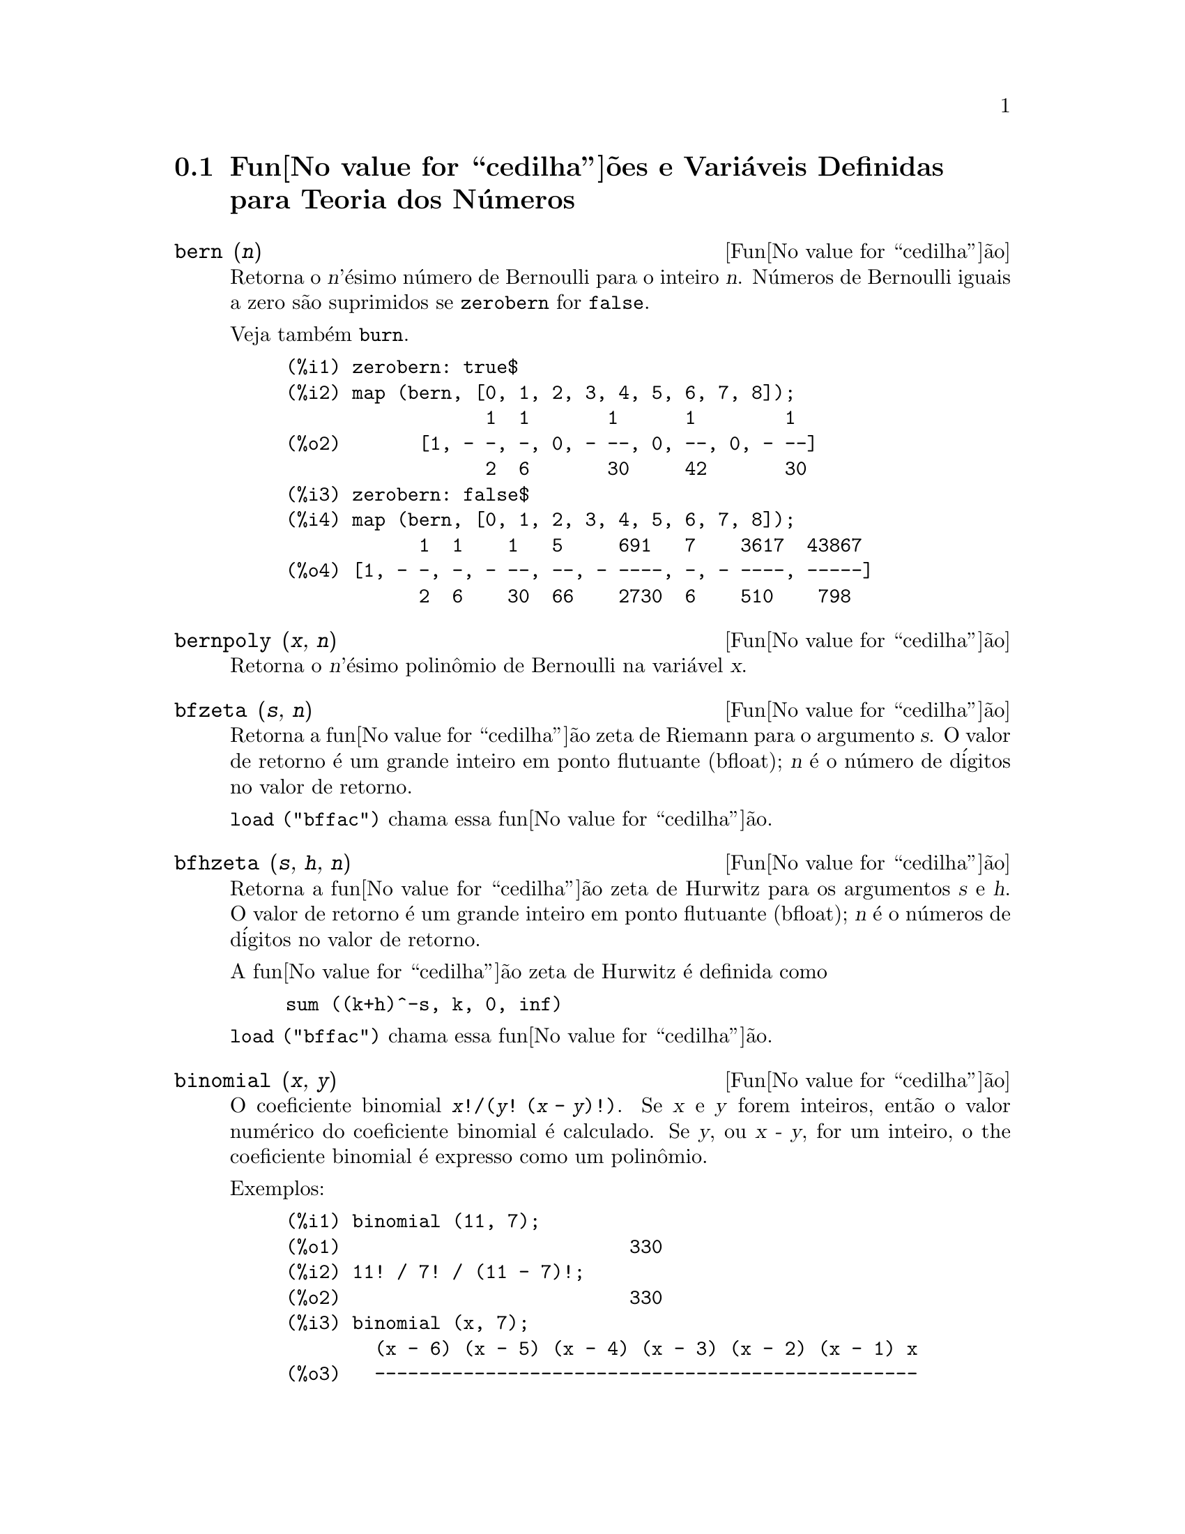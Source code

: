 @c Language: Brazilian Portuguese, Encoding: iso-8859-1
@c /Number.texi/1.23/Sat Jun  2 00:12:58 2007/-ko/
@c end concepts Number Theory
@menu
* Fun@value{cedilha}@~{o}es e Vari@'{a}veis Definidas para Teoria dos N@'{u}meros::  
@end menu

@node Fun@value{cedilha}@~{o}es e Vari@'{a}veis Definidas para Teoria dos N@'{u}meros,  , Teoria dos N@'{u}meros, Teoria dos N@'{u}meros
@section Fun@value{cedilha}@~{o}es e Vari@'{a}veis Definidas para Teoria dos N@'{u}meros

@deffn {Fun@value{cedilha}@~{a}o} bern (@var{n})
Retorna o @var{n}'@'{e}simo n@'{u}mero de Bernoulli para o inteiro @var{n}.
@c WELL, ACTUALLY bern SIMPLIFIES, LIKE FACTORIAL -- DO WE WANT TO GET INTO THAT ???
@c OR JUST PRETEND IT'S "RETURNED" ???
N@'{u}meros de Bernoulli iguais a zero s@~{a}o suprimidos se @code{zerobern} for @code{false}.

Veja tamb@'{e}m @code{burn}.

@example
(%i1) zerobern: true$
(%i2) map (bern, [0, 1, 2, 3, 4, 5, 6, 7, 8]);
                  1  1       1      1        1
(%o2)       [1, - -, -, 0, - --, 0, --, 0, - --]
                  2  6       30     42       30
(%i3) zerobern: false$
(%i4) map (bern, [0, 1, 2, 3, 4, 5, 6, 7, 8]);
            1  1    1   5     691   7    3617  43867
(%o4) [1, - -, -, - --, --, - ----, -, - ----, -----]
            2  6    30  66    2730  6    510    798
@end example

@end deffn

@deffn {Fun@value{cedilha}@~{a}o} bernpoly (@var{x}, @var{n})
Retorna o @var{n}'@'{e}simo polin@^{o}mio de Bernoulli na
vari@'{a}vel @var{x}.

@end deffn

@deffn {Fun@value{cedilha}@~{a}o} bfzeta (@var{s}, @var{n})
Retorna a fun@value{cedilha}@~{a}o zeta de Riemann para o argumento @var{s}.
O valor de retorno @'{e} um grande inteiro em ponto flutuante (bfloat);
@var{n} @'{e} o n@'{u}mero de d@'{i}gitos no valor de retorno.

@code{load ("bffac")} chama essa fun@value{cedilha}@~{a}o.

@end deffn

@deffn {Fun@value{cedilha}@~{a}o} bfhzeta (@var{s}, @var{h}, @var{n})
Retorna a fun@value{cedilha}@~{a}o zeta de Hurwitz para os argumentos @var{s} e @var{h}.
O valor de retorno @'{e} um grande inteiro em ponto flutuante (bfloat);
@var{n} @'{e} o n@'{u}meros de d@'{i}gitos no valor de retorno.

A fun@value{cedilha}@~{a}o zeta de Hurwitz @'{e} definida como

@example
sum ((k+h)^-s, k, 0, inf)
@end example

@code{load ("bffac")} chama essa fun@value{cedilha}@~{a}o.

@end deffn

@deffn {Fun@value{cedilha}@~{a}o} binomial (@var{x}, @var{y})
O coeficiente binomial @code{@var{x}!/(@var{y}! (@var{x} - @var{y})!)}.
Se @var{x} e @var{y} forem inteiros, ent@~{a}o o valor num@'{e}rico do coeficiente
binomial @'{e} calculado.
Se @var{y}, ou @var{x - y}, for um inteiro,
o the coeficiente binomial @'{e} expresso como um polin@^{o}mio.

Exemplos:

@c ===beg===
@c binomial (11, 7);
@c 11! / 7! / (11 - 7)!;
@c binomial (x, 7);
@c binomial (x + 7, x);
@c binomial (11, y);
@c ===end===
@example
(%i1) binomial (11, 7);
(%o1)                          330
(%i2) 11! / 7! / (11 - 7)!;
(%o2)                          330
(%i3) binomial (x, 7);
        (x - 6) (x - 5) (x - 4) (x - 3) (x - 2) (x - 1) x
(%o3)   -------------------------------------------------
                              5040
(%i4) binomial (x + 7, x);
      (x + 1) (x + 2) (x + 3) (x + 4) (x + 5) (x + 6) (x + 7)
(%o4) -------------------------------------------------------
                               5040
(%i5) binomial (11, y);
(%o5)                    binomial(11, y)
@end example

@end deffn

@deffn {Fun@value{cedilha}@~{a}o} burn (@var{n})
Retorna o @var{n}'@'{e}simo n@'{u}mero de Bernoulli para o inteiro @var{n}.
@code{burn} pode ser mais eficitente que @code{bern} para valores grandes e isolados de @var{n}
(talvez @var{n} maior que 105 ou algo parecido), @c CLAIM MADE IN bffac.usg !!!
como @code{bern} calcula todos os n@'{u}meros de Bernoulli at@'{e} o @'{i}ndice @var{n} antes de retornar.

@c STATEMENTS ABOUT TIMING NEED VERIFICATION !!!
@c CAN'T VERIFY NOW AS burn IS BROKEN IN 5.9.1 AND CVS BUILD AT PRESENT !!!
@c (BERN(402) takes about 645 secs vs 13.5 secs for BURN(402).
@c The time to compute @code{bern} is approximately exponential,
@c while the time to compute @code{burn} is approximately cubic.
@c But if next you do BERN(404), it only takes 12 secs,
@c since BERN remembers all in an array, whereas BURN(404) will take
@c maybe 14 secs or maybe 25, depending on whether Maxima needs to
@c BFLOAT a better value of %PI.)

@code{burn} explora a observa@value{cedilha}@~{a}o que n@'{u}meros de Bernoulli (racionais) podem ser
aproximados atrav@'{e}s de zetas (transcendentes) com efici@^{e}ncia toler@'{a}vel.

@code{load ("bffac")} chama essa fun@value{cedilha}@~{a}o.

@end deffn

@deffn {Fun@value{cedilha}@~{a}o} cf (@var{expr})
Converte @var{expr} em uma fra@value{cedilha}@~{a}o cont@'{i}nua.
@var{expr} @'{e} uma express@~{a}o
compreendendo fra@value{cedilha}@~{o}es cont@'{i}nuas e ra@'{i}zes quadradas de inteiros.
Operandos na express@~{a}o podem ser combinados com operadores aritm@'{e}ticos.
Com excess@~{a}o de fra@value{cedilha}@~{o}es cont@'{i}nuas e ra@'{i}zes quadradas,
fatores na express@~{a}o devem ser n@'{u}meros inteiros ou racionais.
Maxima n@~{a}o conhece opera@value{cedilha}@~{o}es sobre fra@value{cedilha}@~{o}es cont@'{i}nuas fora de @code{cf}.

@code{cf} avalia seus argumentos ap@'{o}s associar @code{listarith} a @code{false}.
@code{cf} retorna uma fra@value{cedilha}@~{a}o cont@'{i}nua, representada como uma lista.

Uma fra@value{cedilha}@~{a}o cont@'{i}nua @code{a + 1/(b + 1/(c + ...))}
@'{e} representada atrav@'{e}s da lista @code{[a, b, c, ...]}.
Os elementos da lista @code{a}, @code{b}, @code{c}, ... devem avaliar para inteiros. 
@var{expr} pode tamb@'{e}m conter @code{sqrt (n)} onde @code{n} @'{e} um inteiro.
Nesse caso @code{cf} fornecer@'{a} tantos
termos de fra@value{cedilha}@~{a}o cont@'{i}nua quantos forem o valor da vari@'{a}vel
@code{cflength} vezes o per@'{i}odo.

Uma fra@value{cedilha}@~{a}o cont@'{i}nua pode ser avaliada para um n@'{u}mero
atrav@'{e}s de avalia@value{cedilha}@~{a}o da representa@value{cedilha}@~{a}o aritm@'{e}tica
retornada por @code{cfdisrep}.
Veja tamb@'{e}m @code{cfexpand} para outro caminho para avaliar uma fra@value{cedilha}@~{a}o cont@'{i}nua.

Veja tamb@'{e}m @code{cfdisrep}, @code{cfexpand}, e @code{cflength}.

Exemplos:

@itemize @bullet
@item
@var{expr} @'{e} uma express@~{a}o compreendendo fra@value{cedilha}@~{o}es cont@'{i}nuas e ra@'{i}zes quadradas de inteiros.

@example
(%i1) cf ([5, 3, 1]*[11, 9, 7] + [3, 7]/[4, 3, 2]);
(%o1)               [59, 17, 2, 1, 1, 1, 27]
(%i2) cf ((3/17)*[1, -2, 5]/sqrt(11) + (8/13));
(%o2)        [0, 1, 1, 1, 3, 2, 1, 4, 1, 9, 1, 9, 2]
@end example

@item
@code{cflength} controla quantos per@'{i}odos de fra@value{cedilha}@~{a}o cont@'{i}nua
s@~{a}o computados para n@'{u}meros alg@'{e}bricos, n@'{u}meros irracionais.

@example
(%i1) cflength: 1$
(%i2) cf ((1 + sqrt(5))/2);
(%o2)                    [1, 1, 1, 1, 2]
(%i3) cflength: 2$
(%i4) cf ((1 + sqrt(5))/2);
(%o4)               [1, 1, 1, 1, 1, 1, 1, 2]
(%i5) cflength: 3$
(%i6) cf ((1 + sqrt(5))/2);
(%o6)           [1, 1, 1, 1, 1, 1, 1, 1, 1, 1, 2]
@end example

@item
Um fra@value{cedilha}@~{a}o cont@'{i}nua pode ser avaliado atrav@'{e}s da avalia@value{cedilha}@~{a}o da representa@value{cedilha}@~{a}o aritm@'{e}tica
retornada por @code{cfdisrep}.

@example
(%i1) cflength: 3$
(%i2) cfdisrep (cf (sqrt (3)))$
(%i3) ev (%, numer);
(%o3)                   1.731707317073171
@end example

@item
Maxima n@~{a}o conhece opera@value{cedilha}@~{o}es sobre fra@value{cedilha}@~{o}es cont@'{i}nuas fora de @code{cf}.

@example
(%i1) cf ([1,1,1,1,1,2] * 3);
(%o1)                     [4, 1, 5, 2]
(%i2) cf ([1,1,1,1,1,2]) * 3;
(%o2)                  [3, 3, 3, 3, 3, 6]
@end example

@end itemize
@end deffn

@c NEEDS CLARIFICATION -- MAKE EXPLICIT HOW list IS RELATED TO a, b, c, ...
@c ALSO, CAN list CONTAIN ANYTHING OTHER THAN LITERAL INTEGERS ??
@deffn {Fun@value{cedilha}@~{a}o} cfdisrep (@var{list})
Constr@'{o}i e retorna uma express@~{a}o aritm@'{e}tica comum
da forma @code{a + 1/(b + 1/(c + ...))}
a partir da representa@value{cedilha}@~{a}o lista de uma fra@value{cedilha}@~{a}o cont@'{i}nua @code{[a, b, c, ...]}.

@example
(%i1) cf ([1, 2, -3] + [1, -2, 1]);
(%o1)                     [1, 1, 1, 2]
(%i2) cfdisrep (%);
                                  1
(%o2)                     1 + ---------
                                    1
                              1 + -----
                                      1
                                  1 + -
                                      2
@end example

@end deffn

@deffn {Fun@value{cedilha}@~{a}o} cfexpand (@var{x})
Retorna uma matriz de numeradores e denominadores dos
@'{u}ltimo (columa 1) e pen@'{u}ltimo (columa 2) convergentes da fra@value{cedilha}@~{a}o cont@'{i}nua @var{x}.

@example
(%i1) cf (rat (ev (%pi, numer)));

`rat' replaced 3.141592653589793 by 103993/33102 = 3.141592653011902
(%o1)                  [3, 7, 15, 1, 292]
(%i2) cfexpand (%); 
                         [ 103993  355 ]
(%o2)                    [             ]
                         [ 33102   113 ]
(%i3) %[1,1]/%[2,1], numer;
(%o3)                   3.141592653011902
@end example

@end deffn

@defvr {Vari@'{a}vel de op@value{cedilha}@~{a}o} cflength
Valor padr@~{a}o: 1

@code{cflength} controla o n@'{u}mero de termos da fra@value{cedilha}@~{a}o
cont@'{i}nua que a fun@value{cedilha}@~{a}o @code{cf} fornecer@'{a}, como o valor de @code{cflength} vezes o
per@'{i}odo.  Dessa forma o padr@~{a}o @'{e} fornecer um per@'{i}odo.

@example
(%i1) cflength: 1$
(%i2) cf ((1 + sqrt(5))/2);
(%o2)                    [1, 1, 1, 1, 2]
(%i3) cflength: 2$
(%i4) cf ((1 + sqrt(5))/2);
(%o4)               [1, 1, 1, 1, 1, 1, 1, 2]
(%i5) cflength: 3$
(%i6) cf ((1 + sqrt(5))/2);
(%o6)           [1, 1, 1, 1, 1, 1, 1, 1, 1, 1, 2]
@end example

@end defvr

@deffn {Fun@value{cedilha}@~{a}o} divsum (@var{n}, @var{k})
@deffnx {Fun@value{cedilha}@~{a}o} divsum (@var{n})

@code{divsum (@var{n}, @var{k})} retorna a adi@value{cedilha}@~{a}o dos divisores de @var{n}
elevados @`a @var{k}'@'{e}sima pot@^{e}ncia.

@code{divsum (@var{n})} retorna a adi@value{cedilha}@~{a}o dos divisores de @var{n}.

@example
(%i1) divsum (12);
(%o1)                          28
(%i2) 1 + 2 + 3 + 4 + 6 + 12;
(%o2)                          28
(%i3) divsum (12, 2);
(%o3)                          210
(%i4) 1^2 + 2^2 + 3^2 + 4^2 + 6^2 + 12^2;
(%o4)                          210
@end example

@end deffn

@deffn {Fun@value{cedilha}@~{a}o} euler (@var{n})
Retorna o @var{n}'@'{e}simo n@'{u}mero de Euler para o inteiro @var{n} n@~{a}o negativo.

Para a constante de Euler-Mascheroni, veja @code{%gamma}.

@example
(%i1) map (euler, [0, 1, 2, 3, 4, 5, 6, 7, 8, 9, 10]);
(%o1)    [1, 0, - 1, 0, 5, 0, - 61, 0, 1385, 0, - 50521]
@end example

@end deffn

@defvr {Constante} %gamma
@ifinfo
@vrindex Constante de Euler-Mascheroni
@end ifinfo
A constante de Euler-Mascheroni, 0.5772156649015329 ....
@c DOUBTLESS THERE IS MORE TO SAY HERE.

@end defvr

@deffn {Fun@value{cedilha}@~{a}o} factorial (@var{x})
Representa a fun@value{cedilha}@~{a}o fatorial. Maxima trata @code{factorial (@var{x})} da mesma forma que @code{@var{x}!}.
Veja @code{!}.

@end deffn

@deffn {Fun@value{cedilha}@~{a}o} fib (@var{n})
Retorna o @var{n}'@'{e}simo n@'{u}mero de Fibonacci.
@code{fib(0)} igual a 0 e @code{fib(1)} igual a 1,
e
@code{fib (-@var{n})} igual a @code{(-1)^(@var{n} + 1) * fib(@var{n})}.

Ap@'{o}s chamar @code{fib},
@code{prevfib} @'{e} iguala @code{fib (@var{x} - 1)},
o n@'{u}mero de Fibonacci anterior ao @'{u}ltimo calculado.

@example
(%i1) map (fib, [0, 1, 2, 3, 4, 5, 6, 7, 8, 9, 10]);
(%o1)         [0, 1, 1, 2, 3, 5, 8, 13, 21, 34, 55]
@end example

@end deffn

@deffn {Fun@value{cedilha}@~{a}o} fibtophi (@var{expr})
Expressa n@'{u}meros de Fibonacci que aparecem em @var{expr} em termos da constante @code{%phi},
que @'{e} @code{(1 + sqrt(5))/2}, aproximadamente 1.61803399.

Exemplos:
 
@c ===beg===
@c fibtophi (fib (n));
@c fib (n-1) + fib (n) - fib (n+1);
@c fibtophi (%);
@c ratsimp (%);
@c ===end===

@example
(%i1) fibtophi (fib (n));
                           n             n
                       %phi  - (1 - %phi)
(%o1)                  -------------------
                           2 %phi - 1
(%i2) fib (n-1) + fib (n) - fib (n+1);
(%o2)          - fib(n + 1) + fib(n) + fib(n - 1)
(%i3) fibtophi (%);
            n + 1             n + 1       n             n
        %phi      - (1 - %phi)        %phi  - (1 - %phi)
(%o3) - --------------------------- + -------------------
                2 %phi - 1                2 %phi - 1
                                          n - 1             n - 1
                                      %phi      - (1 - %phi)
                                    + ---------------------------
                                              2 %phi - 1
(%i4) ratsimp (%);
(%o4)                           0
@end example

@end deffn

@deffn {Fun@value{cedilha}@~{a}o} ifactors (@var{n})
Para um inteiro positivo @var{n} retorna a fatora@value{cedilha}@~{a}o de @var{n}. Se
@code{n=p1^e1..pk^nk} for a decomposi@value{cedilha}@~{a}o de @var{n} em fatores
primos, @code{ifactors} retorna @code{[[p1, e1], ... , [pk, ek]]}.

Os m@'{e}todos de fatora@value{cedilha}@~{a}o usados s@~{a}o divis@~{o}es triviais por primos at@'{e} 9973,
o m@'{e}todo rho de Pollard e o m@'{e}todo da curva el@'{i}ptica.

@example
(%i1) ifactors(51575319651600);
(%o1)     [[2, 4], [3, 2], [5, 2], [1583, 1], [9050207, 1]]
(%i2) apply("*", map(lambda([u], u[1]^u[2]), %));
(%o2)                        51575319651600
@end example

@end deffn

@deffn {Fun@value{cedilha}@~{a}o} inrt (@var{x}, @var{n})
Retorna a parte inteira da @var{n}'@'{e}sima ra@'{i}z do valor absoluto de @var{x}.

@example
(%i1) l: [1, 2, 3, 4, 5, 6, 7, 8, 9, 10, 11, 12]$
(%i2) map (lambda ([a], inrt (10^a, 3)), l);
(%o2) [2, 4, 10, 21, 46, 100, 215, 464, 1000, 2154, 4641, 10000]
@end example

@end deffn

@deffn {Fun@value{cedilha}@~{a}o} inv_mod (@var{n}, @var{m})
Calcula o  inverso de @var{n} m@'{o}dulo @var{m}. 
@code{inv_mod (n,m)} retorna @code{false}, 
se @var{n} modulo @var{m} for zero.

@example
(%i1) inv_mod(3, 41);
(%o1)                           14
(%i2) ratsimp(3^-1), modulus=41;
(%o2)                           14
(%i3) inv_mod(3, 42);
(%o3)                          false
@end example

@end deffn

@deffn {Fun@value{cedilha}@~{a}o} jacobi (@var{p}, @var{q})
Retorna s@'{i}mbolo de Jacobi de @var{p} e @var{q}.

@example
(%i1) l: [1, 2, 3, 4, 5, 6, 7, 8, 9, 10, 11, 12]$
(%i2) map (lambda ([a], jacobi (a, 9)), l);
(%o2)         [1, 1, 0, 1, 1, 0, 1, 1, 0, 1, 1, 0]
@end example

@end deffn

@deffn {Fun@value{cedilha}@~{a}o} lcm (@var{expr_1}, ..., @var{expr_n})
Retorna o menor m@'{u}ltiplo comum entre seus argumentos.
Os argumentos podem ser express@~{o}es gerais tamb@'{e}m inteiras.

@code{load ("functs")} chama essa fun@value{cedilha}@~{a}o.

@end deffn

@deffn {Fun@value{cedilha}@~{a}o} minfactorial (@var{expr})
Examina @var{expr} procurando por ocorr@^{e}ncias de dois fatoriais
que diferem por um inteiro.  
@code{minfactorial} ent@~{a}o converte um em um polin@^{o}mio vezes o outro.

@c I CAN'T TELL WHAT THIS IS SUPPOSED TO MEAN. !!!
@c minfactorial DOESN'T SEEM TO DO ANYTHING binomial DOESN'T DO BY ITSELF !!!
@c LOOKING AT THE minfactorial CODE DOESN'T HELP !!!
@c If exp involves binomial coefficients then they will be
@c converted into ratios of factorials.

@example
(%i1) n!/(n+2)!;
                               n!
(%o1)                       --------
                            (n + 2)!
(%i2) minfactorial (%);
                                1
(%o2)                    ---------------
                         (n + 1) (n + 2)
@end example

@end deffn

@deffn {Fun@value{cedilha}@~{a}o} next_prime (@var{n})
Retorna o menor primo maior que @var{n}.

@example
(%i1) next_prime(27);
(%o1)                       29
@end example

@end deffn

@deffn {Fun@value{cedilha}@~{a}o} partfrac (@var{expr}, @var{var})
Expande a express@~{a}o @var{expr} em fra@value{cedilha}@~{o}es parciais
com rela@value{cedilha}@~{a}o @`a vari@'{a}vel principal @var{var}.  @code{partfrac} faz uma decomposi@value{cedilha}@~{a}o
completa de fra@value{cedilha}@~{a}o parcial.  O algor@'{i}tmo utilizado @'{e} baseado no
fato que os denominadores de uma expans@~{a}o de fra@value{cedilha}@~{a}o parcial (os
fatores do denominador original) s@~{a}o relativamente primos.  Os
numeradores podem ser escritos como combina@value{cedilha}@~{a}o linear dos denominadores, e
a expans@~{a}o acontece.

@example
(%i1) 1/(1+x)^2 - 2/(1+x) + 2/(2+x);
                      2       2        1
(%o1)               ----- - ----- + --------
                    x + 2   x + 1          2
                                    (x + 1)
(%i2) ratsimp (%);
                                 x
(%o2)                 - -------------------
                         3      2
                        x  + 4 x  + 5 x + 2
(%i3) partfrac (%, x);
                      2       2        1
(%o3)               ----- - ----- + --------
                    x + 2   x + 1          2
                                    (x + 1)
@end example

@end deffn

@deffn {Fun@value{cedilha}@~{a}o} power_mod (@var{a}, @var{n}, @var{m})
Usa um algor@'{i}tmo modular para calcular @code{a^n mod m} 
onde @var{a} e @var{n} s@~{a}o inteiros e @var{m} @'{e} um inteiro positivo. 
Se @var{n} for negativo, @code{inv_mod} @'{e} usada para encontrar o inverso modular.

@example
(%i1) power_mod(3, 15, 5);
(%o1)                          2
(%i2) mod(3^15,5);
(%o2)                          2
(%i3) power_mod(2, -1, 5);
(%o3)                          3
(%i4) inv_mod(2,5);
(%o4)                          3
@end example

@end deffn

@deffn {Fun@value{cedilha}@~{a}o} primep (@var{n})
Teste de primalidade. Se @code{primep (n)} retornar @code{false}, @var{n} @'{e} um
n@'{u}mero compostro e se esse teste retornar @code{true}, @var{n} @'{e} um n@'{u}mero primo
com grande probabilidade.

Para @var{n} menor que 341550071728321 uma vers@~{a}o deterministra do teste de 
Miller-Rabin @'{e} usada. Se @code{primep (n)} retornar @code{true}, ent@~{a}o @var{n} @'{e} um
n@'{u}mero primo.

Para @var{n} maior que 34155071728321 @code{primep} usa
@code{primep_number_of_tests} que @'{e} os testes de pseudo-primalidade de Miller-Rabin
e um teste de pseudo-primalidade de Lucas. A probabilidade que @var{n} ir@'{a}
passar por um teste de Miller-Rabin @'{e} menor que 1/4. Usando o valor padr@~{a}o 25 para
@code{primep_number_of_tests}, a probabilidade de @var{n} passar no teste sendo
composto @'{e} muito menor que 10^-15.

@end deffn

@defvr {Vari@'{a}vel de op@value{cedilha}@~{a}o} primep_number_of_tests
Valor padr@~{a}o: 25

N@'{u}mero de testes de Miller-Rabin usados em @code{primep}.
@end defvr

@deffn {Fun@value{cedilha}@~{a}o} prev_prime (@var{n})
Retorna o maior primo menor que @var{n}.

@example
(%i1) prev_prime(27);
(%o1)                       23
@end example
@end deffn

@deffn {Fun@value{cedilha}@~{a}o} qunit (@var{n})
Retorna a principal unidade do campo dos n@'{u}meros quadr@'{a}ticos reais
@code{sqrt (@var{n})} onde @var{n} @'{e} um inteiro,
i.e., o elemento cuja norma @'{e} unidade.
Isso @'{e} importante para resolver a equa@value{cedilha}@~{a}o de Pell @code{a^2 - @var{n} b^2 = 1}.

@example
(%i1) qunit (17);
(%o1)                     sqrt(17) + 4
(%i2) expand (% * (sqrt(17) - 4));
(%o2)                           1
@end example

@end deffn

@deffn {Fun@value{cedilha}@~{a}o} totient (@var{n})
Retorna o n@'{u}mero de inteiros menores que ou iguais a @var{n} que
s@~{a}o relativamente primos com @var{n}.

@end deffn

@defvr {Vari@'{a}vel de op@value{cedilha}@~{a}o} zerobern
Valor padr@~{a}o: @code{true}

Quando @code{zerobern} for @code{false},
@code{bern} exclui os n@'{u}meros de Bernoulli que forem iguais a zero. 
Veja @code{bern}.

@end defvr

@deffn {Fun@value{cedilha}@~{a}o} zeta (@var{n})
Retorna a fun@value{cedilha}@~{a}o zeta de Riemann se @var{x} for um inteiro negativo, 0, 1,
ou n@'{u}mero par positivo,
e retorna uma forma substantiva @code{zeta (@var{n})} para todos os outros argumentos,
incluindo n@~{a}o inteiros racionais, ponto flutuante, e argumentos complexos.

Veja tamb@'{e}m @code{bfzeta} e @code{zeta%pi}.

@example
(%i1) map (zeta, [-4, -3, -2, -1, 0, 1, 2, 3, 4, 5]);
                                     2              4
           1        1     1       %pi            %pi
(%o1) [0, ---, 0, - --, - -, inf, ----, zeta(3), ----, zeta(5)]
          120       12    2        6              90
@end example

@end deffn

@defvr {Vari@'{a}vel de op@value{cedilha}@~{a}o} zeta%pi
Valor padr@~{a}o: @code{true}

Quando @code{zeta%pi} for @code{true}, @code{zeta} retorna uma express@~{a}o
proporcional a @code{%pi^n} para inteiro par @code{n}.
De outra forma, @code{zeta} retorna uma forma substantiva @code{zeta (n)}
para inteiro par @code{n}.

@example
(%i1) zeta%pi: true$
(%i2) zeta (4);
                                 4
                              %pi
(%o2)                         ----
                               90
(%i3) zeta%pi: false$
(%i4) zeta (4);
(%o4)                        zeta(4)
@end example

@end defvr
